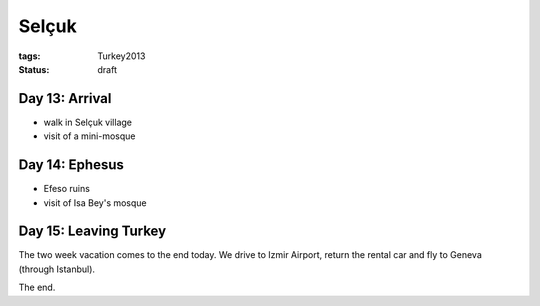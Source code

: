 Selçuk
======
:tags: Turkey2013
:status: draft


Day 13: Arrival
---------------

* walk in Selçuk village
* visit of a mini-mosque


Day 14: Ephesus
---------------

* Efeso ruins
* visit of Isa Bey's mosque


Day 15: Leaving Turkey
----------------------

The two week vacation comes to the end today.  We drive to Izmir Airport,
return the rental car and fly to Geneva (through Istanbul).

The end.
